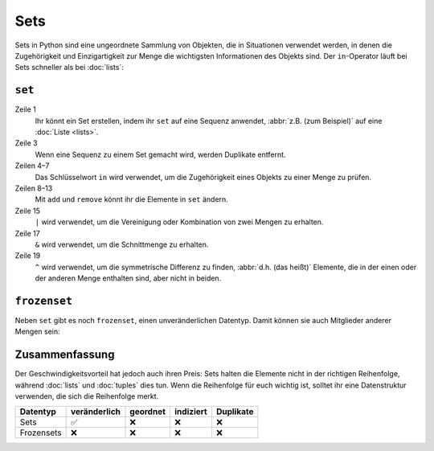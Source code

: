Sets
====

Sets in Python sind eine ungeordnete Sammlung von Objekten, die in Situationen
verwendet werden, in denen die Zugehörigkeit und Einzigartigkeit zur Menge die
wichtigsten Informationen des Objekts sind. Der ``in``-Operator läuft bei Sets
schneller als bei :doc:`lists`:

``set``
-------

.. code-block:: pycon
   :linenos:

    >>> x = set([4, 2, 3, 2, 1])
    >>> x
    {1, 2, 3, 4}
    >>> 1 in x
    True
    >>> 5 in x
    False
    >>> x.add(0)
    >>> x
    {0, 1, 2, 3, 4}
    >>> x.remove(4)
    >>> x
    {0, 1, 2, 3}
    >>> y = set([3, 4, 5])
    >>> x | y
    {0, 1, 2, 3, 4, 5}
    >>> x & y
    {3}
    >>> x ^ y
    {0, 1, 2, 4, 5}
    >>> x.update(y)
    >>> x
    {0, 1, 2, 3, 4, 5}

Zeile 1
    Ihr könnt ein Set erstellen, indem ihr ``set`` auf eine Sequenz anwendet,
    :abbr:`z.B. (zum Beispiel)` auf eine :doc:`Liste <lists>`.
Zeile 3
    Wenn eine Sequenz zu einem Set gemacht wird, werden Duplikate entfernt.
Zeilen 4–7
    Das Schlüsselwort ``in`` wird verwendet, um die Zugehörigkeit eines Objekts
    zu einer Menge zu prüfen.
Zeilen 8–13
    Mit ``add`` und ``remove`` könnt ihr die Elemente in ``set`` ändern.
Zeile 15
    ``|`` wird verwendet, um die Vereinigung oder Kombination von zwei Mengen zu
    erhalten.
Zeile 17
    ``&`` wird verwendet, um die Schnittmenge zu erhalten.
Zeile 19
    ``^`` wird verwendet, um die symmetrische Differenz zu finden, :abbr:`d.h.
    (das heißt)` Elemente, die in der einen oder der anderen Menge enthalten
    sind, aber nicht in beiden.

``frozenset``
-------------

Neben ``set`` gibt es noch ``frozenset``, einen unveränderlichen Datentyp. Damit
können sie auch Mitglieder anderer Mengen sein:

.. code-block:: pycon
   :linenos:

   >>> x = set([4, 2, 3, 2, 1])
   >>> z = frozenset(x)
   >>> z
   frozenset({1, 2, 3, 4})
   >>> z.add(5)
   Traceback (most recent call last):
     File "<stdin>", line 1, in <module>
   AttributeError: 'frozenset' object has no attribute 'add'
   >>> x.add(z)
   >>> x
   {1, 2, 3, 4, frozenset({1, 2, 3, 4})}

Zusammenfassung
---------------

Der Geschwindigkeitsvorteil hat jedoch auch ihren Preis: Sets halten die
Elemente nicht in der richtigen Reihenfolge, während :doc:`lists` und
:doc:`tuples` dies tun. Wenn die Reihenfolge für euch wichtig ist, solltet ihr
eine Datenstruktur verwenden, die sich die Reihenfolge merkt.

+---------------+---------------+---------------+---------------+---------------+
| Datentyp      | veränderlich  | geordnet      | indiziert     | Duplikate     |
+===============+===============+===============+===============+===============+
| Sets          | ✅            | ❌            | ❌            | ❌            |
+---------------+---------------+---------------+---------------+---------------+
| Frozensets    | ❌            | ❌            | ❌            | ❌            |
+---------------+---------------+---------------+---------------+---------------+

